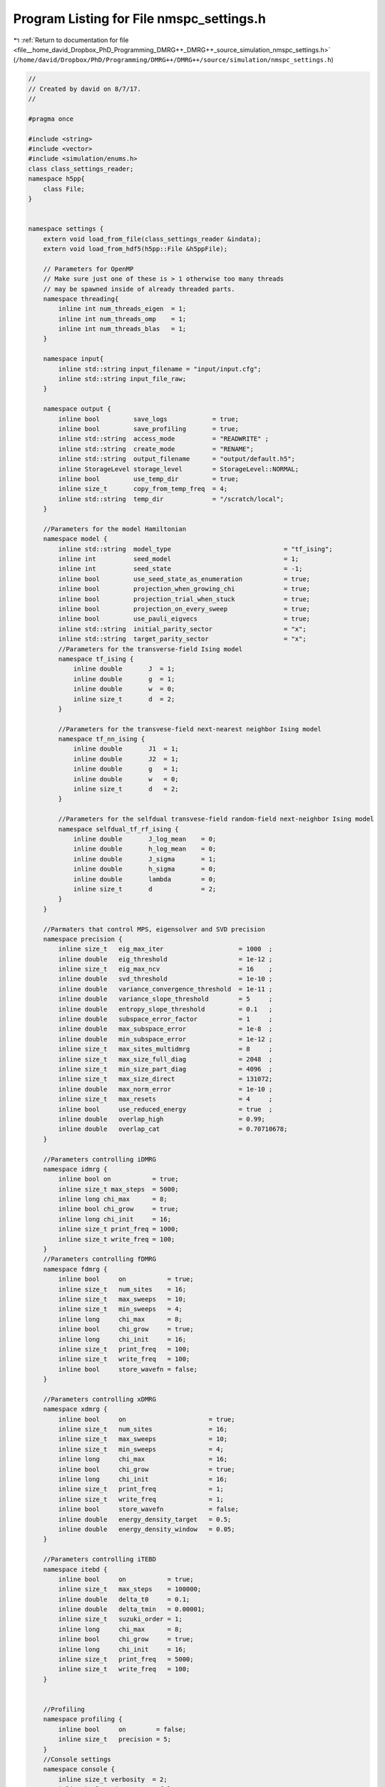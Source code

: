 
.. _program_listing_file__home_david_Dropbox_PhD_Programming_DMRG++_DMRG++_source_simulation_nmspc_settings.h:

Program Listing for File nmspc_settings.h
=========================================

|exhale_lsh| :ref:`Return to documentation for file <file__home_david_Dropbox_PhD_Programming_DMRG++_DMRG++_source_simulation_nmspc_settings.h>` (``/home/david/Dropbox/PhD/Programming/DMRG++/DMRG++/source/simulation/nmspc_settings.h``)

.. |exhale_lsh| unicode:: U+021B0 .. UPWARDS ARROW WITH TIP LEFTWARDS

.. code-block:: cpp

   //
   // Created by david on 8/7/17.
   //
   
   #pragma once
   
   #include <string>
   #include <vector>
   #include <simulation/enums.h>
   class class_settings_reader;
   namespace h5pp{
       class File;
   }
   
   
   namespace settings {
       extern void load_from_file(class_settings_reader &indata);
       extern void load_from_hdf5(h5pp::File &h5ppFile);
   
       // Parameters for OpenMP
       // Make sure just one of these is > 1 otherwise too many threads
       // may be spawned inside of already threaded parts.
       namespace threading{
           inline int num_threads_eigen  = 1;                                                        
           inline int num_threads_omp    = 1;                                                        
           inline int num_threads_blas   = 1;                                                        
       }
   
       namespace input{
           inline std::string input_filename = "input/input.cfg";
           inline std::string input_file_raw;
       }
   
       namespace output {
           inline bool         save_logs            = true;                         
           inline bool         save_profiling       = true;                         
           inline std::string  access_mode          = "READWRITE" ;                 
           inline std::string  create_mode          = "RENAME";                     
           inline std::string  output_filename      = "output/default.h5";          
           inline StorageLevel storage_level        = StorageLevel::NORMAL;         
           inline bool         use_temp_dir         = true;                         
           inline size_t       copy_from_temp_freq  = 4;                            
           inline std::string  temp_dir             = "/scratch/local";             
       }
   
       //Parameters for the model Hamiltonian
       namespace model {
           inline std::string  model_type                              = "tf_ising";         
           inline int          seed_model                              = 1;                  
           inline int          seed_state                              = -1;                 
           inline bool         use_seed_state_as_enumeration           = true;               
           inline bool         projection_when_growing_chi             = true;               
           inline bool         projection_trial_when_stuck             = true;               
           inline bool         projection_on_every_sweep               = true;               
           inline bool         use_pauli_eigvecs                       = true;               
           inline std::string  initial_parity_sector                   = "x";                
           inline std::string  target_parity_sector                    = "x";                
           //Parameters for the transverse-field Ising model
           namespace tf_ising {
               inline double       J  = 1;                         
               inline double       g  = 1;                         
               inline double       w  = 0;                         
               inline size_t       d  = 2;                         
           }
   
           //Parameters for the transvese-field next-nearest neighbor Ising model
           namespace tf_nn_ising {
               inline double       J1  = 1;                         
               inline double       J2  = 1;                         
               inline double       g   = 1;                         
               inline double       w   = 0;                         
               inline size_t       d   = 2;                         
           }
   
           //Parameters for the selfdual transvese-field random-field next-neighbor Ising model
           namespace selfdual_tf_rf_ising {
               inline double       J_log_mean    = 0;               
               inline double       h_log_mean    = 0;               
               inline double       J_sigma       = 1;               
               inline double       h_sigma       = 0;               
               inline double       lambda        = 0;               
               inline size_t       d             = 2;               
           }
       }
   
       //Parmaters that control MPS, eigensolver and SVD precision
       namespace precision {
           inline size_t   eig_max_iter                    = 1000  ;   
           inline double   eig_threshold                   = 1e-12 ;   
           inline size_t   eig_max_ncv                     = 16    ;   
           inline double   svd_threshold                   = 1e-10 ;   
           inline double   variance_convergence_threshold  = 1e-11 ;   
           inline double   variance_slope_threshold        = 5     ;   
           inline double   entropy_slope_threshold         = 0.1   ;   
           inline double   subspace_error_factor           = 1     ;   
           inline double   max_subspace_error              = 1e-8  ;   
           inline double   min_subspace_error              = 1e-12 ;   
           inline size_t   max_sites_multidmrg             = 8     ;   
           inline size_t   max_size_full_diag              = 2048  ;   
           inline size_t   min_size_part_diag              = 4096  ;   
           inline size_t   max_size_direct                 = 131072;   
           inline double   max_norm_error                  = 1e-10 ;   
           inline size_t   max_resets                      = 4     ;   
           inline bool     use_reduced_energy              = true  ;   
           inline double   overlap_high                    = 0.99;
           inline double   overlap_cat                     = 0.70710678;
       }
   
       //Parameters controlling iDMRG
       namespace idmrg {
           inline bool on           = true;                           
           inline size_t max_steps  = 5000;                           
           inline long chi_max      = 8;                              
           inline bool chi_grow     = true;                           
           inline long chi_init     = 16;                             
           inline size_t print_freq = 1000;                           
           inline size_t write_freq = 100;                            
       }
       //Parameters controlling fDMRG
       namespace fdmrg {
           inline bool     on           = true;                         
           inline size_t   num_sites    = 16;                           
           inline size_t   max_sweeps   = 10;                           
           inline size_t   min_sweeps   = 4;                            
           inline long     chi_max      = 8;                            
           inline bool     chi_grow     = true;                         
           inline long     chi_init     = 16;                           
           inline size_t   print_freq   = 100;                          
           inline size_t   write_freq   = 100;                          
           inline bool     store_wavefn = false;                        
       }
   
       //Parameters controlling xDMRG
       namespace xdmrg {
           inline bool     on                      = true;             
           inline size_t   num_sites               = 16;               
           inline size_t   max_sweeps              = 10;               
           inline size_t   min_sweeps              = 4;                
           inline long     chi_max                 = 16;               
           inline bool     chi_grow                = true;             
           inline long     chi_init                = 16;               
           inline size_t   print_freq              = 1;                
           inline size_t   write_freq              = 1;                
           inline bool     store_wavefn            = false;            
           inline double   energy_density_target   = 0.5;              
           inline double   energy_density_window   = 0.05;             
       }
   
       //Parameters controlling iTEBD
       namespace itebd {
           inline bool     on           = true;                     
           inline size_t   max_steps    = 100000;                   
           inline double   delta_t0     = 0.1;                      
           inline double   delta_tmin   = 0.00001;                  
           inline size_t   suzuki_order = 1;                        
           inline long     chi_max      = 8;                        
           inline bool     chi_grow     = true;                     
           inline long     chi_init     = 16;                       
           inline size_t   print_freq   = 5000;                     
           inline size_t   write_freq   = 100;                      
       }
   
   
       //Profiling
       namespace profiling {
           inline bool     on        = false;             
           inline size_t   precision = 5;                 
       }
       //Console settings
       namespace console {
           inline size_t verbosity  = 2;                    
           inline bool   timestamp  = false;                
       }
   }
